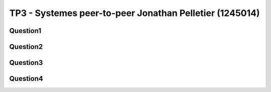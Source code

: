 ================================================================================
TP3 - Systemes peer-to-peer Jonathan Pelletier (1245014)
================================================================================

Question1
================================================================================

Question2
================================================================================

Question3
================================================================================

Question4
================================================================================
